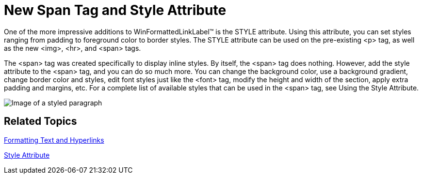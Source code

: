 ﻿////

|metadata|
{
    "name": "winformattedlinklabel-new-span-tag-and-style-attribute-whats-new-20063",
    "controlName": [],
    "tags": [],
    "guid": "{C9D4B11A-01BA-4DE9-B99D-EB9728088B00}",  
    "buildFlags": [],
    "createdOn": "0001-01-01T00:00:00Z"
}
|metadata|
////

= New Span Tag and Style Attribute

One of the more impressive additions to WinFormattedLinkLabel™ is the STYLE attribute. Using this attribute, you can set styles ranging from padding to foreground color to border styles. The STYLE attribute can be used on the pre-existing <p> tag, as well as the new <img>, <hr>, and <span> tags.

The <span> tag was created specifically to display inline styles. By itself, the <span> tag does nothing. However, add the style attribute to the <span> tag, and you can do so much more. You can change the background color, use a background gradient, change border color and styles, edit font styles just like the <font> tag, modify the height and width of the section, apply extra padding and margins, etc. For a complete list of available styles that can be used in the <span> tag, see Using the Style Attribute.

image::images/WinFormattedLinkLabel_New_Span_Tag_and_Style_Attribute_Whats_New_20063_01.png[Image of a styled paragraph]

== Related Topics

link:winformattedlinklabel-formatting-text-and-hyperlinks.html[Formatting Text and Hyperlinks]

link:winformattedtexteditor-style-attribute.html[Style Attribute]